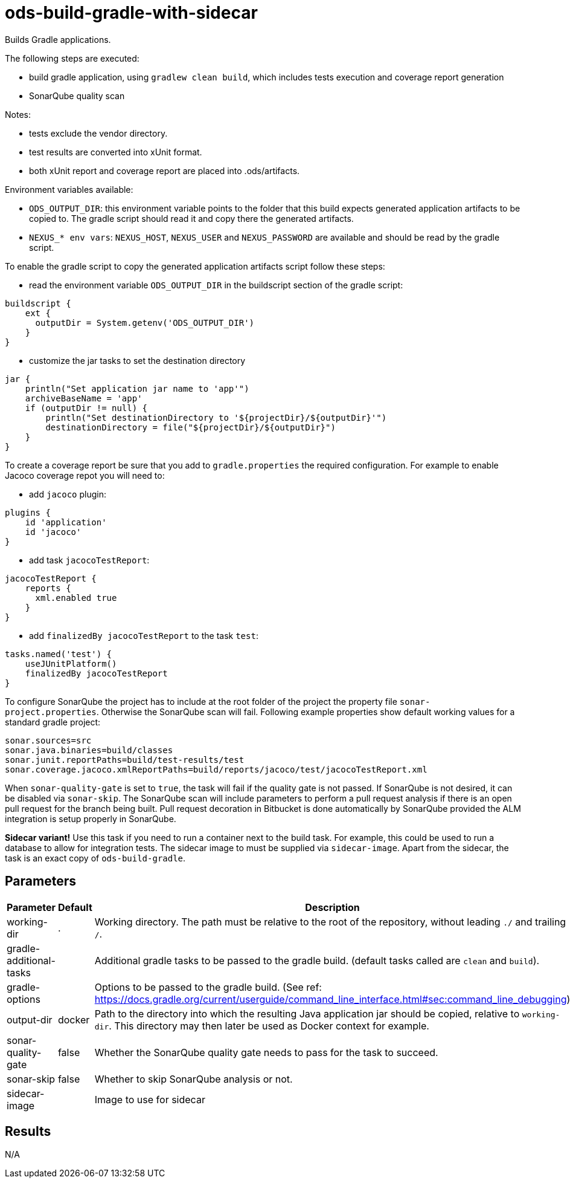 // Document generated by internal/documentation/tasks.go from template.adoc.tmpl; DO NOT EDIT.

= ods-build-gradle-with-sidecar


Builds Gradle applications.

The following steps are executed:

- build gradle application, using `gradlew clean build`, which includes tests execution and coverage report generation
- SonarQube quality scan

Notes:

- tests exclude the vendor directory.
- test results are converted into xUnit format.
- both xUnit report and coverage report are placed into .ods/artifacts.

Environment variables available:

- `ODS_OUTPUT_DIR`: this environment variable points to the folder
that this build expects generated application artifacts to be copied to.
The gradle script should read it and copy there the generated artifacts.
- `NEXUS_* env vars`: `NEXUS_HOST`, `NEXUS_USER` and `NEXUS_PASSWORD`
are available and should be read by the gradle script.

To enable the gradle script to copy the generated application artifacts script follow these steps:

- read the environment variable `ODS_OUTPUT_DIR` in the buildscript section of the gradle script:
```
buildscript {
    ext {
      outputDir = System.getenv('ODS_OUTPUT_DIR')
    }
}
```
- customize the jar tasks to set the destination directory
```
jar {
    println("Set application jar name to 'app'")
    archiveBaseName = 'app'
    if (outputDir != null) {
        println("Set destinationDirectory to '${projectDir}/${outputDir}'")
        destinationDirectory = file("${projectDir}/${outputDir}")
    }
}
```

To create a coverage report be sure that you add to `gradle.properties` the required
configuration. For example to enable Jacoco coverage repot you will need to:

- add `jacoco` plugin:
```
plugins {
    id 'application'
    id 'jacoco'
}
```
- add task `jacocoTestReport`:
```
jacocoTestReport {
    reports {
      xml.enabled true
    }
}
```
- add `finalizedBy jacocoTestReport` to the task `test`:
```
tasks.named('test') {
    useJUnitPlatform()
    finalizedBy jacocoTestReport
}
```

To configure SonarQube the project has to include at the root folder of the project the property file `sonar-project.properties`.
Otherwise the SonarQube scan will fail.
Following example properties show default working values for a standard gradle project:
```
sonar.sources=src
sonar.java.binaries=build/classes
sonar.junit.reportPaths=build/test-results/test
sonar.coverage.jacoco.xmlReportPaths=build/reports/jacoco/test/jacocoTestReport.xml
```

When `sonar-quality-gate` is set to `true`, the task will fail if the quality gate
is not passed. If SonarQube is not desired, it can be disabled via `sonar-skip`.
The SonarQube scan will include parameters to perform a pull request analysis if
there is an open pull request for the branch being built. Pull request decoration
in Bitbucket is done automatically by SonarQube provided the ALM integration is setup
properly in SonarQube.

**Sidecar variant!** Use this task if you need to run a container next to the build task.
For example, this could be used to run a database to allow for integration tests.
The sidecar image to must be supplied via `sidecar-image`.
Apart from the sidecar, the task is an exact copy of `ods-build-gradle`.

== Parameters

[cols="1,1,2"]
|===
| Parameter | Default | Description

| working-dir
| .
| Working directory. The path must be relative to the root of the repository,
without leading `./` and trailing `/`.



| gradle-additional-tasks
| 
| Additional gradle tasks to be passed to the gradle build. (default tasks called are `clean` and `build`).


| gradle-options
| 
| Options to be passed to the gradle build. (See ref: https://docs.gradle.org/current/userguide/command_line_interface.html#sec:command_line_debugging)


| output-dir
| docker
| Path to the directory into which the resulting Java application jar should be copied, relative to `working-dir`. This directory may then later be used as Docker context for example.


| sonar-quality-gate
| false
| Whether the SonarQube quality gate needs to pass for the task to succeed.


| sonar-skip
| false
| Whether to skip SonarQube analysis or not.


| sidecar-image
| 
| Image to use for sidecar

|===

== Results

N/A
